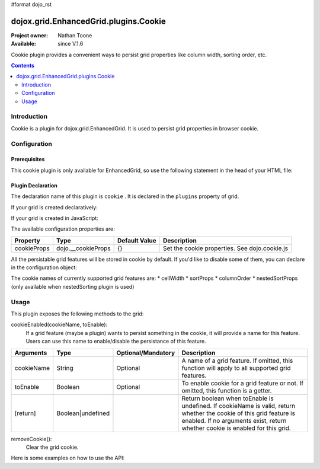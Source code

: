 #format dojo_rst

dojox.grid.EnhancedGrid.plugins.Cookie
======================================

:Project owner: Nathan Toone
:Available: since V.1.6

Cookie plugin provides a convenient ways to persist grid properties like column width, sorting order, etc.

.. contents::
   :depth: 2

============
Introduction
============

Cookie is a plugin for dojox.grid.EnhancedGrid. It is used to persist grid properties in browser cookie.

=============
Configuration
=============

Prerequisites
-------------

This cookie plugin is only available for EnhancedGrid, so use the following statement in the head of your HTML file:

.. code-block :: javascript
  :linenos:

  dojo.require("dojox.grid.EnhancedGrid");
  dojo.require("dojox.grid.enhanced.plugins.Cookie");


Plugin Declaration
------------------

The declaration name of this plugin is ``cookie`` . It is declared in the ``plugins`` property of grid.

If your grid is created declaratively:

.. code-block :: html
  :linenos:

  <div id="grid" dojoType="dojox.grid.EnhancedGrid" 
    store="mystore" structure="mystructure" 
    plugins="{
      cookie: /* a Boolean value or an configuration object */{}
  }" ></div>

If your grid is created in JavaScript:

.. code-block :: javascript
  :linenos:

  var grid = new dojox.grid.EnhancedGrid({
    id:"grid",
    store:"mystore",
    structure:"mystructure",
    plugins:{
      cookie: /* a Boolean value or an configuration object */{}
    }
  });

The available configuration properties are:

==============  ==================  ===============  ==============================================
Property        Type                Default Value    Description
==============  ==================  ===============  ==============================================
cookieProps     dojo.__cookieProps  {}               Set the cookie properties. See dojo.cookie.js
==============  ==================  ===============  ==============================================

All the persistable grid features will be stored in cookie by default. If you'd like to disable some of them, you can declare in the configuration object:

.. code-block :: javascript
  :linenos:

  var grid = new dojox.grid.EnhancedGrid({
    id:"grid",
    store:"mystore",
    structure:"mystructure",
    plugins:{
      cookie: {
        cellWidth: false  //Do not persist column width.
      }
    }
  });

The cookie names of currently supported grid features are:
* cellWidth
* sortProps
* columnOrder
* nestedSortProps  (only available when nestedSorting plugin is used)

=====
Usage
=====

This plugin exposes the following methods to the grid:

cookieEnabled(cookieName, toEnable):
	If a grid feature (maybe a plugin) wants to persist something in the cookie, it will provide a name for this feature. Users can use this name to enable/disable the persistance of this feature.

==============  ==================  ==========================  ==============================================================================================
Arguments       Type                Optional/Mandatory          Description
==============  ==================  ==========================  ==============================================================================================
cookieName      String              Optional                    A name of a grid feature. If omitted, this function will apply to all supported grid features.
toEnable        Boolean             Optional                    To enable cookie for a grid feature or not. If omitted, this function is a getter.
[return]        Boolean|undefined                               Return boolean when toEnable is undefined. 
                                                                If cookieName is valid, return whether the cookie of this grid feature is enabled.
                                                                If no arguments exist, return whether cookie is enabled for this grid.
==============  ==================  ==========================  ==============================================================================================

removeCookie():
	Clear the grid cookie.


Here is some examples on how to use the API:

.. code-block :: javascript
  :linenos:
  
  //Do not persist column width
  grid.cookieEnabled("cellWidth", false);
  
  //Check whether cookie is used in this grid
  var isEnabled = grid.cookieEnabled();
